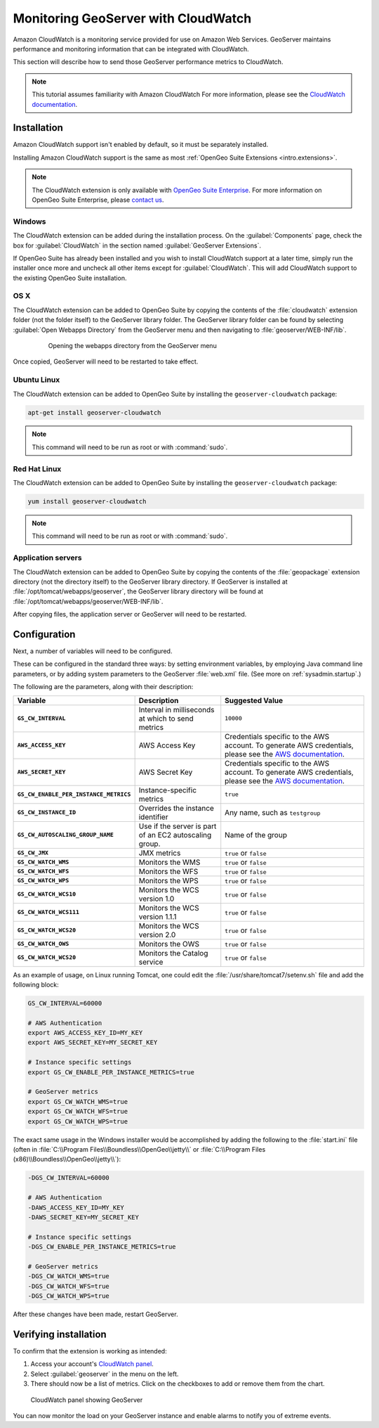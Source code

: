 .. _sysadmin.cloudwatch:

Monitoring GeoServer with CloudWatch
====================================

Amazon CloudWatch is a monitoring service provided for use on Amazon Web Services. GeoServer maintains performance and monitoring information that can be integrated with CloudWatch.

This section will describe how to send those GeoServer performance metrics to CloudWatch.

.. note:: This tutorial assumes familiarity with Amazon CloudWatch For more information, please see the `CloudWatch documentation <http://aws.amazon.com/cloudwatch/>`_.


Installation
------------

Amazon CloudWatch support isn't enabled by default, so it must be separately installed.

Installing Amazon CloudWatch support is the same as most :ref:`OpenGeo Suite Extensions <intro.extensions>`.

.. note:: The CloudWatch extension is only available with `OpenGeo Suite Enterprise <http://boundlessgeo.com/solutions/opengeo-suite/>`_. For more information on OpenGeo Suite Enterprise, please `contact us <http://boundlessgeo.com/about/contact-us/sales/>`_.

Windows
~~~~~~~

The CloudWatch extension can be added during the installation process. On the :guilabel:`Components` page, check the box for :guilabel:`CloudWatch` in the section named :guilabel:`GeoServer Extensions`.

.. todo:: ADD FIGURE

If OpenGeo Suite has already been installed and you wish to install CloudWatch support at a later time, simply run the installer once more and uncheck all other items except for :guilabel:`CloudWatch`. This will add CloudWatch support to the existing OpenGeo Suite installation.

OS X
~~~~

The CloudWatch extension can be added to OpenGeo Suite by copying the contents of the :file:`cloudwatch` extension folder (not the folder itself) to the GeoServer library folder. The GeoServer library folder can be found by selecting :guilabel:`Open Webapps Directory` from the GeoServer menu and then navigating to :file:`geoserver/WEB-INF/lib`.

   .. figure:: ../../intro/installation/mac/img/ext_webappsmenu.png

      Opening the webapps directory from the GeoServer menu

Once copied, GeoServer will need to be restarted to take effect.

Ubuntu Linux
~~~~~~~~~~~~

The CloudWatch extension can be added to OpenGeo Suite by installing the ``geoserver-cloudwatch`` package:

.. code-block:: console

   apt-get install geoserver-cloudwatch

.. note:: This command will need to be run as root or with :command:`sudo`.

Red Hat Linux
~~~~~~~~~~~~~

The CloudWatch extension can be added to OpenGeo Suite by installing the ``geoserver-cloudwatch`` package:

.. code-block:: console

   yum install geoserver-cloudwatch

.. note:: This command will need to be run as root or with :command:`sudo`.

Application servers
~~~~~~~~~~~~~~~~~~~

The CloudWatch extension can be added to OpenGeo Suite by copying the contents of the :file:`geopackage` extension directory (not the directory itself) to the GeoServer library directory. If GeoServer is installed at :file:`/opt/tomcat/webapps/geoserver`, the GeoServer library directory will be found at :file:`/opt/tomcat/webapps/geoserver/WEB-INF/lib`.

After copying files, the application server or GeoServer will need to be restarted.

Configuration
-------------

Next, a number of variables will need to be configured.

These can be configured in the standard three ways: by setting environment variables, by employing Java command line parameters, or by adding system parameters to the GeoServer :file:`web.xml` file. (See more on :ref:`sysadmin.startup`.)


The following are the parameters, along with their description:


.. list-table::
   :class: non-responsive
   :header-rows: 1
   :stub-columns: 1

   * - Variable
     - Description
     - Suggested Value
   * - ``GS_CW_INTERVAL``
     - Interval in milliseconds at which to send metrics
     - ``10000``
   * - ``AWS_ACCESS_KEY``
     - AWS Access Key
     - Credentials specific to the AWS account. To generate AWS credentials, please see the `AWS documentation <http://docs.aws.amazon.com/AWSSimpleQueueService/latest/SQSGettingStartedGuide/AWSCredentials.html>`_.
   * - ``AWS_SECRET_KEY``
     - AWS Secret Key
     - Credentials specific to the AWS account. To generate AWS credentials, please see the `AWS documentation <http://docs.aws.amazon.com/AWSSimpleQueueService/latest/SQSGettingStartedGuide/AWSCredentials.html>`_.
   * - ``GS_CW_ENABLE_PER_INSTANCE_METRICS``
     - Instance-specific metrics
     - ``true``
   * - ``GS_CW_INSTANCE_ID``
     - Overrides the instance identifier
     - Any name, such as ``testgroup``
   * - ``GS_CW_AUTOSCALING_GROUP_NAME``
     - Use if the server is part of an EC2 autoscaling group.
     - Name of the group
   * - ``GS_CW_JMX``
     - JMX metrics
     - ``true`` or ``false``
   * - ``GS_CW_WATCH_WMS``
     - Monitors the WMS
     - ``true`` or ``false``
   * - ``GS_CW_WATCH_WFS``
     - Monitors the WFS
     - ``true`` or ``false``
   * - ``GS_CW_WATCH_WPS``
     - Monitors the WPS
     - ``true`` or ``false``
   * - ``GS_CW_WATCH_WCS10``
     - Monitors the WCS version 1.0
     - ``true`` or ``false``
   * - ``GS_CW_WATCH_WCS111``
     - Monitors the WCS version 1.1.1
     - ``true`` or ``false``
   * - ``GS_CW_WATCH_WCS20``
     - Monitors the WCS version 2.0
     - ``true`` or ``false``
   * - ``GS_CW_WATCH_OWS``
     - Monitors the OWS
     - ``true`` or ``false``
   * - ``GS_CW_WATCH_WCS20``
     - Monitors the Catalog service
     - ``true`` or ``false``


As an example of usage, on Linux running Tomcat, one could edit the :file:`/usr/share/tomcat7/setenv.sh` file and add the following block:

.. code-block:: bash

    GS_CW_INTERVAL=60000

    # AWS Authentication
    export AWS_ACCESS_KEY_ID=MY_KEY
    export AWS_SECRET_KEY=MY_SECRET_KEY

    # Instance specific settings
    export GS_CW_ENABLE_PER_INSTANCE_METRICS=true

    # GeoServer metrics
    export GS_CW_WATCH_WMS=true
    export GS_CW_WATCH_WFS=true
    export GS_CW_WATCH_WPS=true

The exact same usage in the Windows installer would be accomplished by adding the following to the :file:`start.ini` file (often in :file:`C:\\Program Files\\Boundless\\OpenGeo\\jetty\\` or :file:`C:\\Program Files (x86)\\Boundless\\OpenGeo\\jetty\\`):

.. code-block:: console

    -DGS_CW_INTERVAL=60000

    # AWS Authentication
    -DAWS_ACCESS_KEY_ID=MY_KEY
    -DAWS_SECRET_KEY=MY_SECRET_KEY

    # Instance specific settings
    -DGS_CW_ENABLE_PER_INSTANCE_METRICS=true

    # GeoServer metrics
    -DGS_CW_WATCH_WMS=true
    -DGS_CW_WATCH_WFS=true
    -DGS_CW_WATCH_WPS=true

After these changes have been made, restart GeoServer.

Verifying installation
----------------------

To confirm that the extension is working as intended:

#. Access your account's `CloudWatch panel <https://console.aws.amazon.com/cloudwatch/home>`_.

#. Select :guilabel:`geoserver` in the menu on the left.

#. There should now be a list of metrics. Click on the checkboxes to add or remove them from the chart.

.. figure:: img/cloudwatch_panel.png

   CloudWatch panel showing GeoServer

You can now monitor the load on your GeoServer instance and enable alarms to notify you of extreme events.
